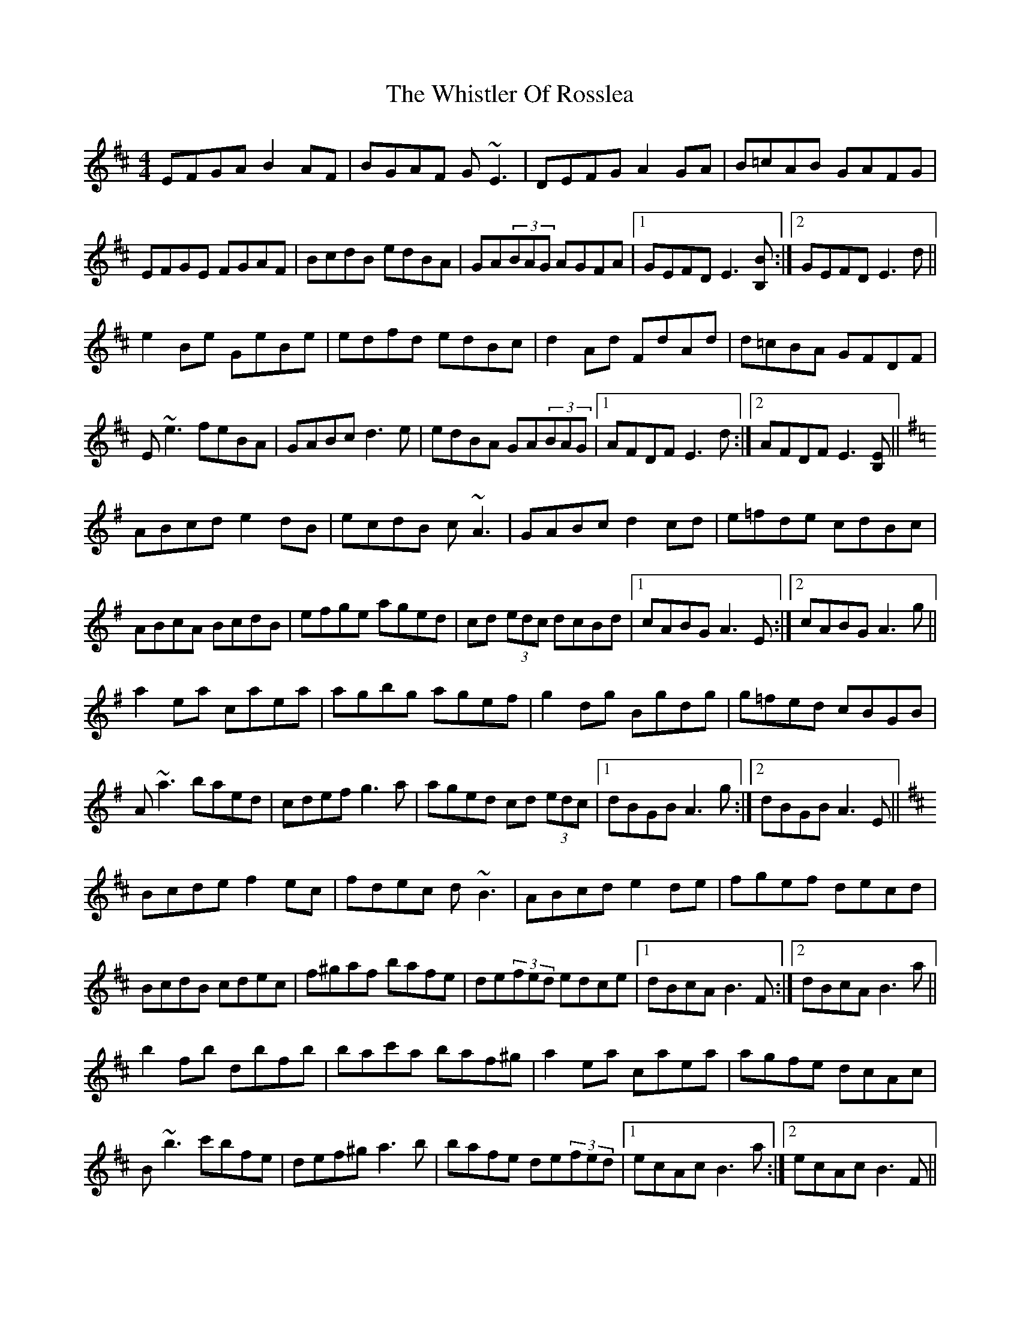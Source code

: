 X: 42691
T: Whistler Of Rosslea, The
R: reel
M: 4/4
K: Edorian
EFGA B2AF|BGAF G~E3|DEFG A2GA|B=cAB GAFG|
EFGE FGAF|BcdB edBA|GA(3BAG AGFA|1 GEFD E3[B,B]:|2 GEFD E3d||
e2Be GeBe|edfd edBc|d2Ad FdAd|d=cBA GFDF|
E~e3 feBA|GABc d3e|edBA GA(3BAG|1 AFDF E3d:|2 AFDF E3[B,E]||
K:Ador
ABcd e2 dB|ecdB c~A3|GABc d2 cd|e=fde cdBc|
ABcA BcdB|efge aged|cd (3edc dcBd|1 cABG A3 E:|2 cABG A3 g||
a2 ea caea|agbg agef|g2 dg Bgdg|g=fed cBGB|
A~a3 baed|cdef g3 a|aged cd (3edc|1 dBGB A3 g:|2 dBGB A3 E||
K:Bmin
Bcde f2ec|fdec d~B3|ABcd e2de|fgef decd|
BcdB cdec|f^gaf bafe|de(3fed edce|1 dBcA B3F:|2 dBcA B3a||
b2fb dbfb|bac'a baf^g|a2ea caea|agfe dcAc|
B~b3 c'bfe|def^g a3b|bafe de(3fed|1 ecAc B3a:|2 ecAc B3F||

